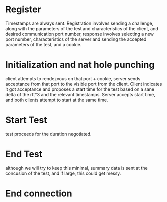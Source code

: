 * Register
  Timestamps are always sent.
  Registration involves sending a challenge, along with the parameters
  of the test and characteristics of the client, and desired communication
  port number, response involves selecting a new port number, characteristics
  of the server and sending the accepted parameters of the test, and a cookie.
* Initialization and nat hole punching
  client attempts to rendezvous on that port + cookie, server sends acceptance 
  from that port to the visible port from the client. Client indicates
  it got acceptance and proposes a start time for the test based on a
  sane delta of the rtt*3 and the relevant timestamps. Server accepts start
  time, and both clients attempt to start at the same time.
* Start Test
  test proceeds for the duration negotiated.
* End Test
  although we will try to keep this minimal, summary data is sent at the
  concusion of the test, and if large, this could get messy.
* End connection
